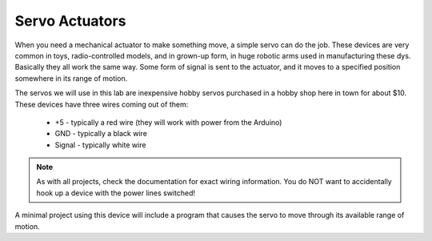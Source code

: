 ..  _servo-actuator:

Servo Actuators
###############

..  image:: HiTec-HS-55.png
    :align: center


When you need a mechanical actuator to make something move, a simple servo can
do the job. These devices are very common in toys, radio-controlled models, and
in grown-up form, in huge robotic arms used in manufacturing these dys.
Basically they all work the same way. Some form of signal is sent to the
actuator, and it moves to a specified position somewhere in its range of motion.

The servos we will use in this lab are inexpensive hobby servos purchased in a
hobby shop here in town for about $10. These devices have three wires coming
out of them:

    * +5 - typically a red wire (they will work with power from the Arduino)
    * GND - typically a black wire
    * Signal - typically white wire

..  note::

    As with all projects, check the documentation for exact wiring information.
    You do NOT want to accidentally hook up a device with the power lines
    switched!

A minimal project using this device will include a program that causes the
servo to move through its available range of motion. 

..  vim:filetype=rst spell:
